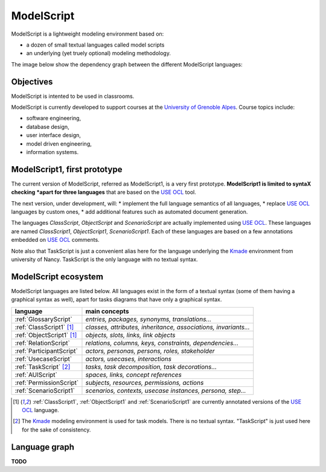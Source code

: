 .. .. coding=utf-8ModelScript===========ModelScript is a lightweight modeling environment based on:*   a dozen of small textual languages called model scripts*   an underlying (yet truely optional) modeling methodology.The image below show the dependency graph between thedifferent ModelScript languages:..  image:: media/language-graph.png    :align: centerObjectives----------ModelScript is intented to be used in classrooms.ModelScript is currently developed to support coursesat the `University of Grenoble Alpes`_. Course topics include:* software engineering,* database design,* user interface design,* model driven engineering,* information systems.ModelScript1, first prototype-----------------------------The current version of ModelScript, referred as ModelScript1, isa very first prototype. **ModelScript1 is limited to syntaX checking*****apart for three languages** that are based on the  `USE OCL`_ tool.The next version, under development, will:* implement the full language semantics of all languages,* replace `USE OCL`_ languages by custom ones,* add additional features such as automated document generation.The languages *ClassScript*, *ObjectScript* and *ScenarioScript*are actually implemented using `USE OCL`_. These languages are named`ClassScript1`, `ObjectScript1`, `ScenarioScript1`. Each of these languagesare based on a few annotations embedded on `USE OCL`_ comments.Note also that TaskScript is just a convenient alias here for thelanguage underlying the Kmade_ environment from university of Nancy.TaskScript is the only language with no textual syntax.ModelScript ecosystem---------------------ModelScript languages are listed below. All languages exist in the formof a textual syntax (some of them having a graphical syntax as well), apartfor tasks diagrams that have only a graphical syntax.+--------------------------------+--------------------------------------------------------------------+| **language**                   | **main concepts**                                                  |+--------------------------------+--------------------------------------------------------------------+| :ref:`GlossaryScript`          | *entries, packages, synonyms, translations...*                     |+--------------------------------+--------------------------------------------------------------------+| :ref:`ClassScript1` [#u]_      | *classes, attributes, inheritance, associations, invariants...*    |+--------------------------------+--------------------------------------------------------------------+| :ref:`ObjectScript1` [#u]_     | *objects, slots, links, link objects*                              |+--------------------------------+--------------------------------------------------------------------+| :ref:`RelationScript`          | *relations, columns, keys, constraints, dependencies...*           |+--------------------------------+--------------------------------------------------------------------+| :ref:`ParticipantScript`       | *actors, personas, persons, roles, stakeholder*                    |+--------------------------------+--------------------------------------------------------------------+| :ref:`UsecaseScript`           | *actors, usecases, interactions*                                   |+--------------------------------+--------------------------------------------------------------------+| :ref:`TaskScript` [#k]_        | *tasks, task decomposition, task decorations...*                   |+--------------------------------+--------------------------------------------------------------------+| :ref:`AUIScript`               | *spaces, links, concept references*                                |+--------------------------------+--------------------------------------------------------------------+| :ref:`PermissionScript`        | *subjects, resources, permissions, actions*                        |+--------------------------------+--------------------------------------------------------------------+| :ref:`ScenarioScript1`         | *scenarios, contexts, usecase instances, persona, step...*         |+--------------------------------+--------------------------------------------------------------------+.. ..    | :ref:`QAScript`                | QA=Quality Assurance ; *rules, enforcements, packages*             |    +--------------------------------+--------------------------------------------------------------------+    | :ref:`QCScript`                | QC=Qualirt Control ; checks, audits                                |    +--------------------------------+--------------------------------------------------------------------+    | :ref:`ProjectScript`           | *processes, stakeholders, tasks, tasks dependency...*              |    +--------------------------------+--------------------------------------------------------------------+..  [#u] :ref:`ClassScript1`, :ref:`ObjectScript1` and    :ref:`ScenarioScript1` are currently annotated versions of the    `USE OCL`_ language...  [#k]  The Kmade_ modeling environment is used for task models.    There is no textual syntax. "TaskScript" is just used here for the    sake of consistency.Language graph--------------**TODO**..  _`USE OCL`: http://sourceforge.net/projects/useocl/..  _Kmade: https://forge.lias-lab.fr/projects/kmade..  _`University of Grenoble Alpes`: https://www.univ-grenoble-alpes.fr/..  _`ScribesTools/UseOCL`:    http://scribestools.readthedocs.org/en/latest/useocl/index.html